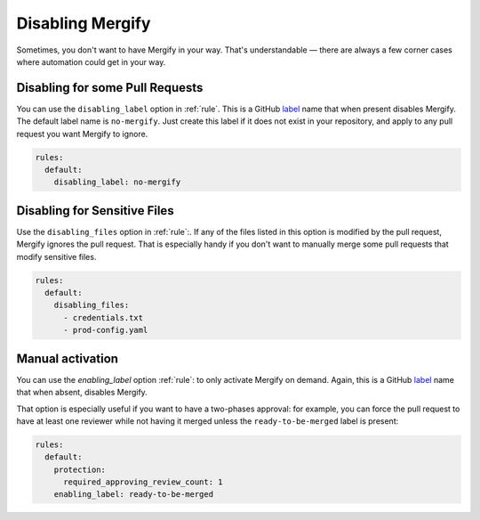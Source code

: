 ===================
 Disabling Mergify
===================

Sometimes, you don't want to have Mergify in your way. That's understandable —
there are always a few corner cases where automation could get in your way.

Disabling for some Pull Requests
--------------------------------

You can use the ``disabling_label`` option in :ref:`rule`. This is a GitHub
`label <https://help.github.com/articles/about-labels/>`_ name that when
present disables Mergify. The default label name is ``no-mergify``. Just create
this label if it does not exist in your repository, and apply to any pull
request you want Mergify to ignore.

.. code-block:: yaml

    rules:
      default:
        disabling_label: no-mergify


Disabling for Sensitive Files
-----------------------------

Use the ``disabling_files`` option in :ref:`rule`:. If any of the files listed
in this option is modified by the pull request, Mergify ignores the pull
request. That is especially handy if you don't want to manually merge some pull
requests that modify sensitive files.

.. code-block:: yaml

    rules:
      default:
        disabling_files:
          - credentials.txt
          - prod-config.yaml

Manual activation
-----------------

You can use the `enabling_label` option :ref:`rule`: to only activate Mergify
on demand. Again, this is a GitHub `label
<https://help.github.com/articles/about-labels/>`_ name that when absent,
disables Mergify.

That option is especially useful if you want to have a two-phases approval: for
example, you can force the pull request to have at least one reviewer while not
having it merged unless the ``ready-to-be-merged`` label is present:

.. code-block:: yaml

    rules:
      default:
        protection:
          required_approving_review_count: 1
        enabling_label: ready-to-be-merged
